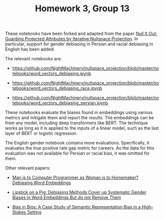 #+TITLE: Homework 3, Group 13

These notebooks have been forked and adapted from the paper [[https://www.semanticscholar.org/paper/e969aa3422a49152c22f3faf734e4561a2a3cf42][Null It Out: Guarding Protected Attributes by Iterative Nullspace Projection]]. In particular, support for gender debiasing in Persian and racial debiasing in English has been added.

The relevant notebooks are:
- https://github.com/NightMachinery/nullspace_projection/blob/master/notebooks/word_vectors_debiasing.ipynb
  
- https://github.com/NightMachinery/nullspace_projection/blob/master/notebooks/word_vectors_debiasing_race.ipynb

- https://github.com/NightMachinery/nullspace_projection/blob/master/notebooks/word_vectors_debiasing_persian.ipynb

These notebooks evaluate the biases found in embeddings using various metrics and mitigate them and report the results. The embeddings can be from any model, including deep transformers like BERT. The technique works as long as it is applied to the inputs of a linear model, such as the last layer of BERT or logistic regression.

The English gender notebook contains more evaluations. Specifically, it evaluates the true positive rate gap metric for careers. As the data for this evaluation was not available for Persian or racial bias, it was omitted for them.

Other relevant papers:
- [[https://www.semanticscholar.org/paper/Man-is-to-Computer-Programmer-as-Woman-is-to-Word-Bolukbasi-Chang/ccf6a69a7f33bcf052aa7def176d3b9de495beb7][Man is to Computer Programmer as Woman is to Homemaker? Debiasing Word Embeddings]]

- [[https://api.semanticscholar.org/arXiv:1903.03862][Lipstick on a Pig: Debiasing Methods Cover up Systematic Gender Biases in Word Embeddings But do not Remove Them]]
  
- [[https://www.semanticscholar.org/paper/Bias-in-Bios%3A-A-Case-Study-of-Semantic-Bias-in-a-De-Arteaga-Romanov/c4afa2b3eda95a1194313394901e0e96e24cefaa][Bias in Bios: A Case Study of Semantic Representation Bias in a High-Stakes Setting]]

